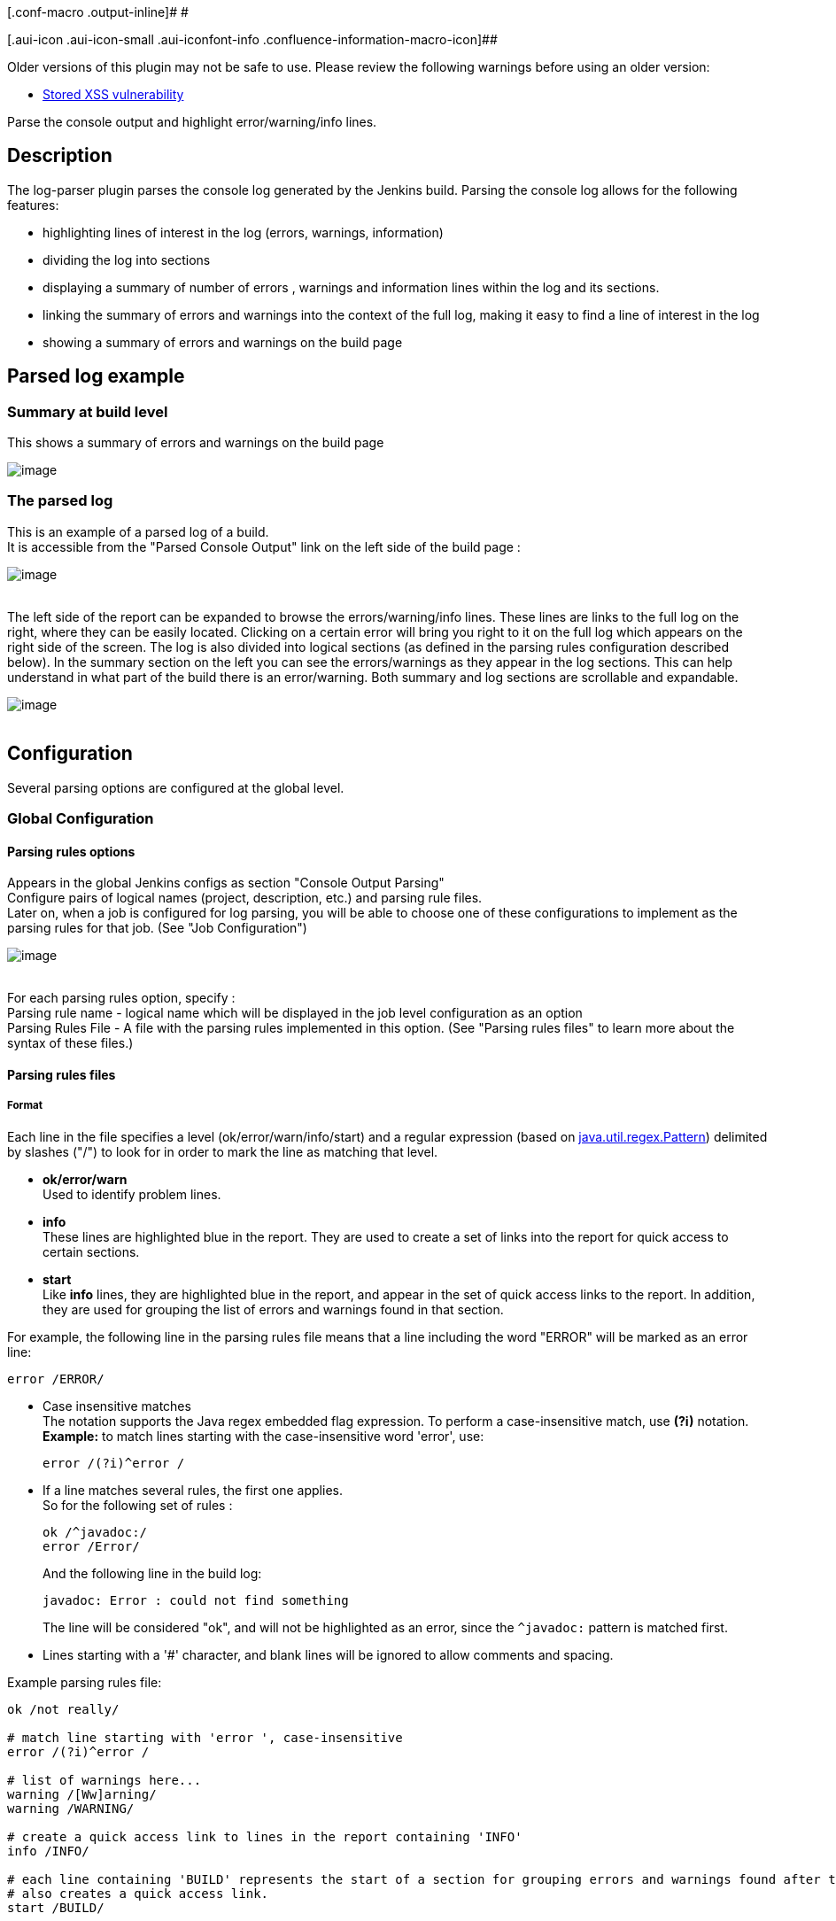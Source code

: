[.conf-macro .output-inline]# #

[.aui-icon .aui-icon-small .aui-iconfont-info .confluence-information-macro-icon]##

Older versions of this plugin may not be safe to use. Please review the
following warnings before using an older version:

* https://jenkins.io/security/advisory/2019-09-25/#SECURITY-732[Stored
XSS vulnerability]

Parse the console output and highlight error/warning/info lines.

[[LogParserPlugin-Description]]
== Description

The log-parser plugin parses the console log generated by the Jenkins
build. Parsing the console log allows for the following features:

* highlighting lines of interest in the log (errors, warnings,
information)
* dividing the log into sections
* displaying a summary of number of errors , warnings and information
lines within the log and its sections.
* linking the summary of errors and warnings into the context of the
full log, making it easy to find a line of interest in the log
* showing a summary of errors and warnings on the build page

[[LogParserPlugin-Parsedlogexample]]
== Parsed log example

[[LogParserPlugin-Summaryatbuildlevel]]
=== Summary at build level

This shows a summary of errors and warnings on the build page

[.confluence-embedded-file-wrapper]#image:docs/images/build_summary.JPG[image]#

[[LogParserPlugin-Theparsedlog]]
=== The parsed log

This is an example of a parsed log of a build. +
It is accessible from the "Parsed Console Output" link on the left side
of the build page :

[.confluence-embedded-file-wrapper]#image:docs/images/parsed_console_output_1.JPG[image]# +
 +

The left side of the report can be expanded to browse the
errors/warning/info lines. These lines are links to the full log on the
right, where they can be easily located. Clicking on a certain error
will bring you right to it on the full log which appears on the right
side of the screen. The log is also divided into logical sections (as
defined in the parsing rules configuration described below). In the
summary section on the left you can see the errors/warnings as they
appear in the log sections. This can help understand in what part of the
build there is an error/warning. Both summary and log sections are
scrollable and expandable.

[.confluence-embedded-file-wrapper]#image:docs/images/parsed_console_output_3.JPG[image]# +
 +

[[LogParserPlugin-Configuration]]
== Configuration

Several parsing options are configured at the global level.

[[LogParserPlugin-GlobalConfiguration]]
=== Global Configuration

[[LogParserPlugin-Parsingrulesoptions]]
==== Parsing rules options

Appears in the global Jenkins configs as section "Console Output
Parsing" +
Configure pairs of logical names (project, description, etc.) and
parsing rule files. +
Later on, when a job is configured for log parsing, you will be able to
choose one of these configurations to implement as the parsing rules for
that job. (See "Job Configuration")

[.confluence-embedded-file-wrapper]#image:docs/images/global_config.JPG[image]# +
 +

For each parsing rules option, specify : +
Parsing rule name - logical name which will be displayed in the job
level configuration as an option +
Parsing Rules File - A file with the parsing rules implemented in this
option. (See "Parsing rules files" to learn more about the syntax of
these files.)

[[LogParserPlugin-Parsingrulesfiles]]
==== Parsing rules files

[[LogParserPlugin-Format]]
===== Format

Each line in the file specifies a level (ok/error/warn/info/start) and a
regular expression (based on
https://docs.oracle.com/javase/7/docs/api/java/util/regex/Pattern.html[java.util.regex.Pattern])
delimited by slashes ("/") to look for in order to mark the line as
matching that level.

* *ok/error/warn* +
Used to identify problem lines.

* *info* +
These lines are highlighted blue in the report. They are used to create
a set of links into the report for quick access to certain sections.

* *start* +
Like *info* lines, they are highlighted blue in the report, and appear
in the set of quick access links to the report. In addition, they are
used for grouping the list of errors and warnings found in that section.

For example, the following line in the parsing rules file means that a
line including the word "ERROR" will be marked as an error line:

[source,syntaxhighlighter-pre]
----
error /ERROR/
----

* Case insensitive matches +
The notation supports the Java regex embedded flag expression. To
perform a case-insensitive match, use *(?i)* notation. +
*Example:* to match lines starting with the case-insensitive word
'error', use:
+
[source,syntaxhighlighter-pre]
----
error /(?i)^error /
----

* If a line matches several rules, the first one applies. +
So for the following set of rules :
+
[source,syntaxhighlighter-pre]
----
ok /^javadoc:/
error /Error/
----
+
And the following line in the build log:
+
[source,syntaxhighlighter-pre]
----
javadoc: Error : could not find something
----
+
The line will be considered "ok", and will not be highlighted as an
error, since the `+^javadoc:+` pattern is matched first.

* Lines starting with a '#' character, and blank lines will be ignored
to allow comments and spacing.

Example parsing rules file:

[source,syntaxhighlighter-pre]
----
ok /not really/

# match line starting with 'error ', case-insensitive
error /(?i)^error /

# list of warnings here...
warning /[Ww]arning/
warning /WARNING/

# create a quick access link to lines in the report containing 'INFO'
info /INFO/

# each line containing 'BUILD' represents the start of a section for grouping errors and warnings found after the line.
# also creates a quick access link.
start /BUILD/
----

[[LogParserPlugin-JobConfiguration]]
=== Job Configuration

. Go to menu: Jenkins ->
https://wiki.jenkins-ci.org/display/JENKINS/Log+Parser+Plugin#[job name]
-> Configure
. Go to section : Post-build Actions
. Check the "Console output (build log) parsing" checkbox.
. "Mark build Unstable on Warning" option: check to have parsed warnings
mark the build 'unstable'.
. "Mark build Failed on Error" option : check to have parsed errors mark
the build 'failed'.
. "Select Parsing Rules" : select the set of rules to use for parsing
the logs of this job's builds +
(Notice that this list is derived from the global configuration )

[.confluence-embedded-file-wrapper]#image:docs/images/job_config_post_build_actions.JPG[image]# +
 +

[[LogParserPlugin-Changelog]]
== Changelog

[[LogParserPlugin-Version2.0(October20,2015)]]
=== Version 2.0 (October 20, 2015)

* https://issues.jenkins-ci.org/browse/JENKINS-29308[[JENKINS-29308]] Update
project configuration. Clean up.
* https://issues.jenkins-ci.org/browse/JENKINS-27208[[JENKINS-27208]] Make
Log Parser Plugin compatible with Workflow.

[[LogParserPlugin-Version1.0.8(December14,2010)]]
=== Version 1.0.8 (December 14, 2010)

* Bug fix: Strip encoded ConsoleNote from log prior to parsing and
display
(https://issues.jenkins-ci.org/browse/JENKINS-7263[JENKINS-7263]).
* Enhancement: Allow marking builds with warnings as unstable
(https://issues.jenkins-ci.org/browse/JENKINS-7853[JENKINS-7853]).
* Bug fix: Links to style sheets should be relative to Hudson root url
(https://issues.jenkins-ci.org/browse/JENKINS-8268[JENKINS-8268]).

[[LogParserPlugin-Usefulparselines]]
== Useful parse lines

This section collects some useful additional parse-statements
contributed by users of the Log Parser Plugin

[[LogParserPlugin-JaCoCocodecoveragefailstoreadclass-data]]
=== JaCoCo code coverage fails to read class-data

[source,syntaxhighlighter-pre]
----
error /Execution data for class .* does not match./
----
